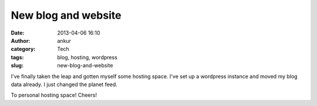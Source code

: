 New blog and website
####################
:date: 2013-04-06 16:10
:author: ankur
:category: Tech
:tags: blog, hosting, wordpress
:slug: new-blog-and-website

I've finally taken the leap and gotten myself some hosting space. I've
set up a wordpress instance and moved my blog data already. I just
changed the planet feed.

To personal hosting space! Cheers!
